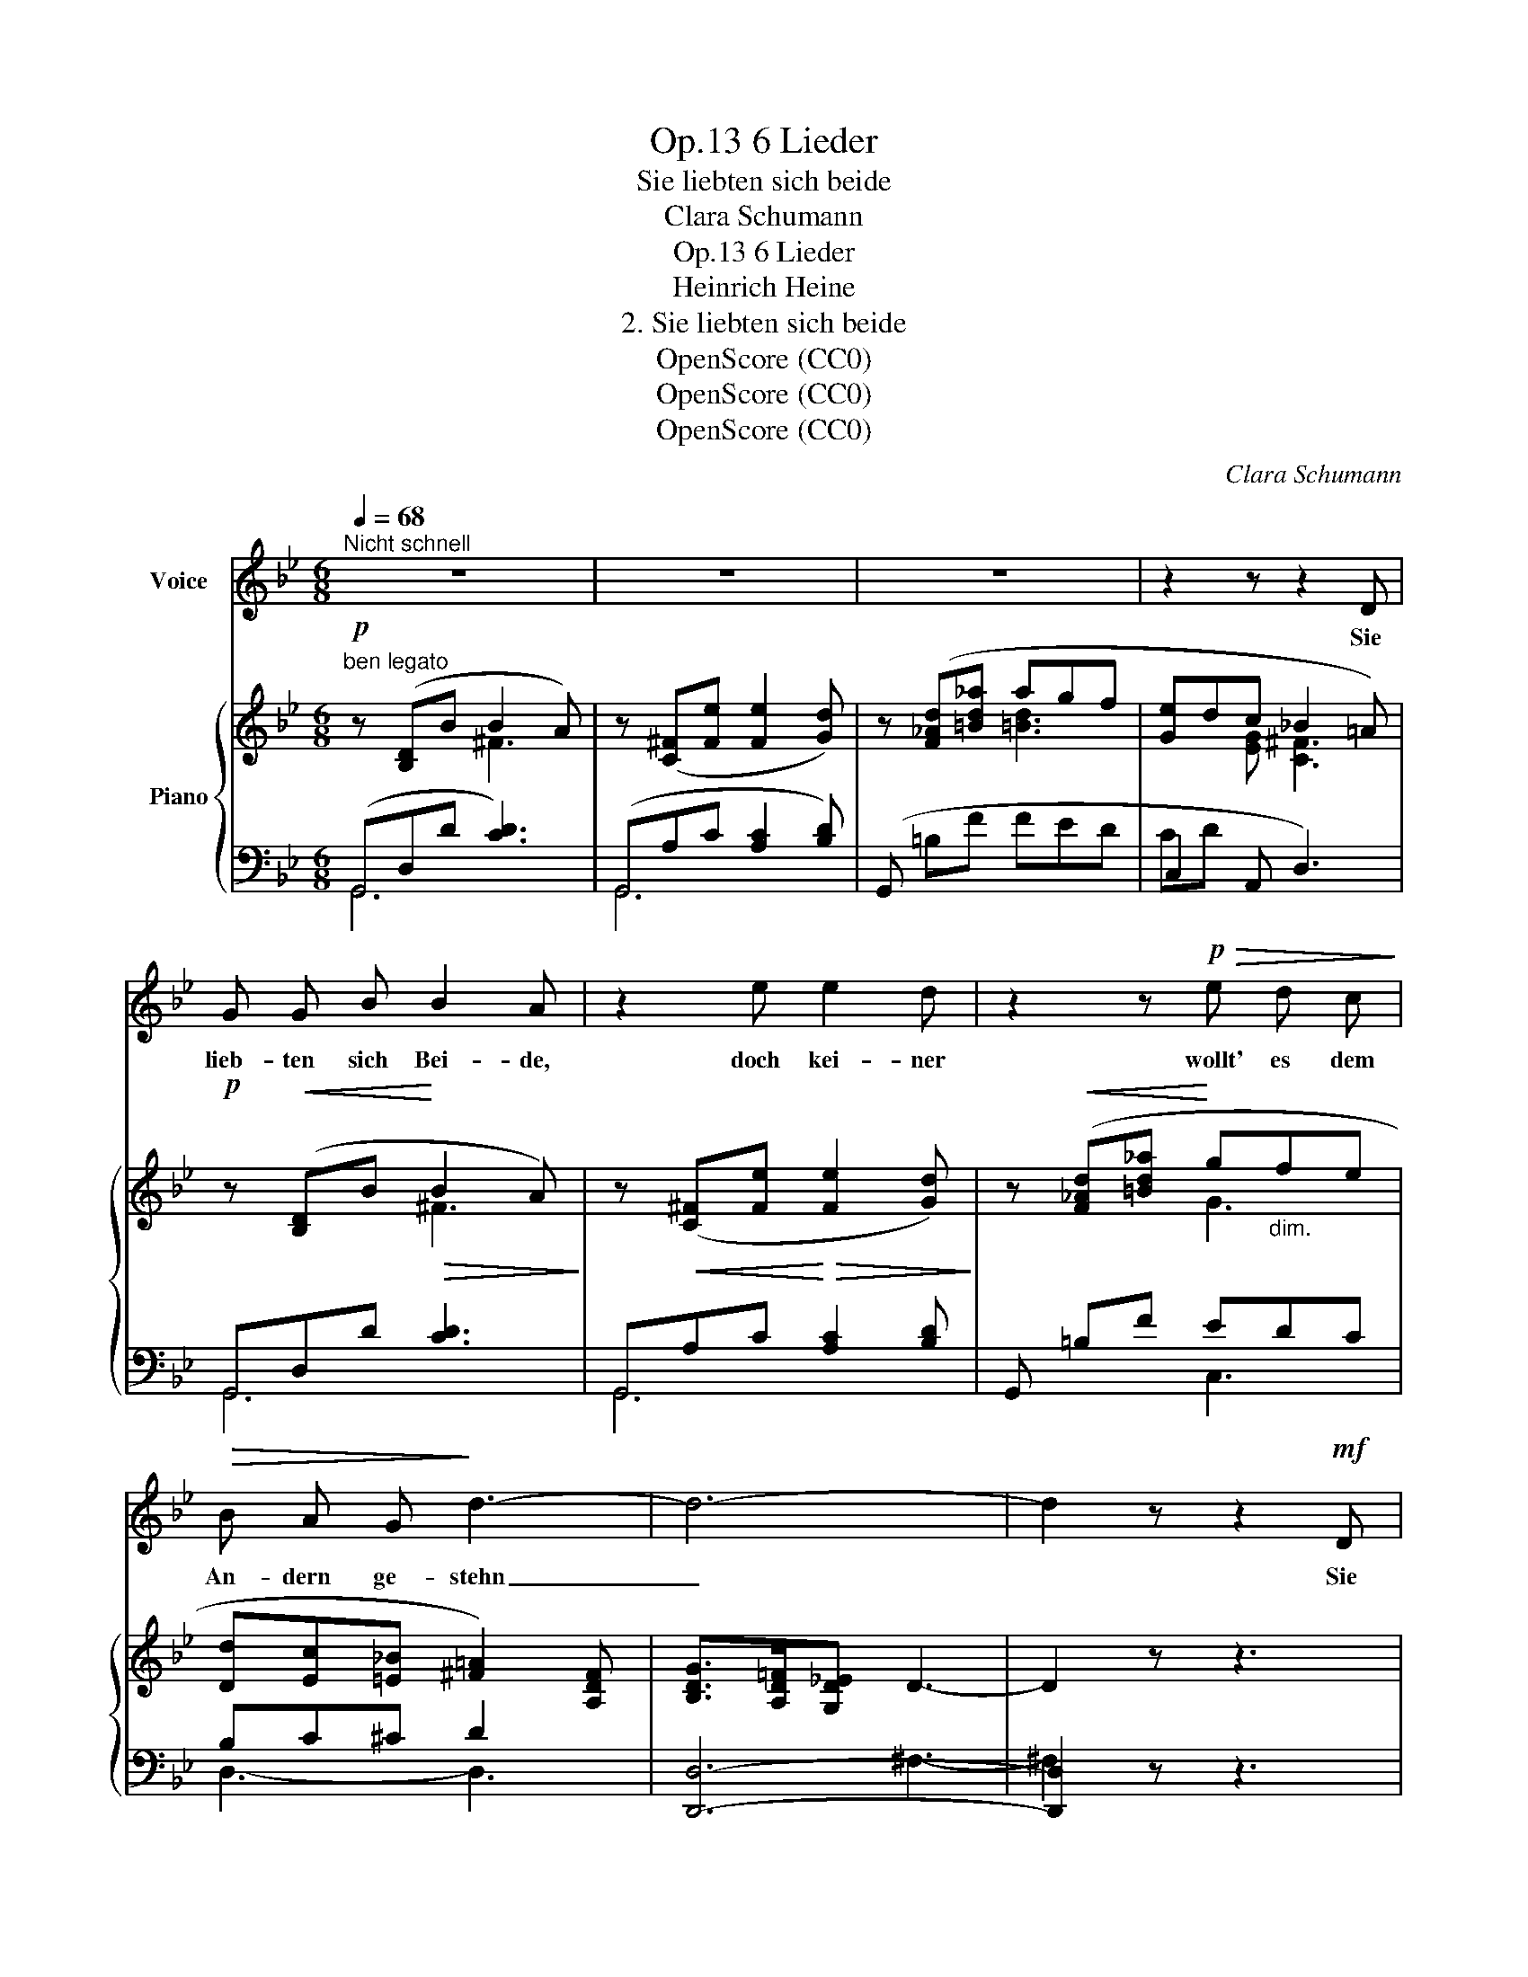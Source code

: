 X:1
T:6 Lieder, Op.13
T:Sie liebten sich beide
T:Clara Schumann
T:6 Lieder, Op.13
T:Heinrich Heine
T:2. Sie liebten sich beide
T:OpenScore (CC0)
T:OpenScore (CC0)
T:OpenScore (CC0)
C:Clara Schumann
Z:Heinrich Heine
Z:OpenScore (CC0)
%%score 1 { ( 2 3 7 ) | ( 4 5 6 ) }
L:1/8
Q:1/4=68
M:6/8
K:Gmin
V:1 treble nm="Voice"
V:2 treble nm="Piano"
V:3 treble 
V:7 treble 
V:4 bass 
V:5 bass 
V:6 bass 
V:1
"^Nicht schnell" z6 | z6 | z6 | z2 z z2 D | G G B B2 A | z2 e e2 d | z2 z!p!!>(! e d c!>)! | %7
w: |||Sie|lieb- ten sich Bei- de,|doch  kei- ner|wollt' es dem|
!>(! B A G!>)! d3- | d6- | d2 z z2!mf! D | E3/2 E/ E E2 E | D3 D2 G |!p! (G2!<(! e) d2!<)!!>(! c | %13
w: An- dern  ge- stehn|_|* Sie|sa- hen  sich an so|feind- lich, und|woll- * ten vor|
 d3-!>)! d A B | G3 z3 | z6 | z6 | z3 z2 D | G3/2!<(! G/ B!<)!!>(! B2 A!>)! | %19
w: Lie- * be ver-|gehn.|||Sie|tren- nten  sich  end- lich|
[Q:1/4=72]"^stringendo" z2[Q:1/4=76] e[Q:1/4=79] e2[Q:1/4=82] d | z3 e[Q:1/4=78]"^rit." d c | %21
w: und  sah'n  sich|nur  noch  zu|
[Q:1/4=76] B A[Q:1/4=72] G d3-[Q:1/4=68] | d6- | d2 z z2 D |!mf! E2 E E2 E | D3 D2 G | %26
w: wei- len im Traum;|_|* Sie|wa- ren längst ge-|stor- ben und|
!p! (G2 e) d2 c | d3- dc B | G6- | G2 z z3 | z6 | z6 | z6 | z6 |] %34
w: wuss- * ten es|sel- * * ber|kaum.|_|||||
V:2
"^ben legato"!p! z ([B,D]B B2 A) | z ([C^F][Fe] [Fe]2 [Gd]) | z ([F_Ad][=Bd_a] agf | %3
 [Ge]dc _B2 =A) |!p! z!<(! ([B,D]B!<)!!>(! B2 A)!>)! | z!<(! ([C^F][Fe]!<)!!>(! [Fe]2 [Gd])!>)! | %6
 z!<(! ([F_Ad][=Bd_a]!<)! g"_dim."fe | [Dd][Ec][=E_B] [^F=A]2) [A,DF] | [B,DG]>[A,D=F][G,D_E] D3- | %9
 D2 z z3 |!mf! [B,DE]3 [A,CE]2 [G,CE] | ([A,D-]3 [B,D]2) z | z2 ([CG] [DG]2 [CG] | %13
 ([A,-D-G]3 [A,D^F]3)) | z ([B,D]B B2 A) | z ([C^F][Fe] [Fe]2 [Gd]) | z ([F_Ad][=Bd_a] agf | %17
 edc B2 A) | z!<(! [B,D]B!<)!!>(! B2 A!>)! |"^stringendo" z [C^F][Fe] e2 d | z [F_Ad][=Bd_a] gfe | %21
 [Dd][Ec][=EB] [^FA]2 [A,DF] | [B,DG]>[A,D=F][G,D_E] D3- | D2 z z3 |!mf! [B,DE]3 [A,CE]2 [CE] | %25
 D3- [B,D]2 z |!p! z2 ([CG] [DG]2 [CG] | G3 ^F3) |!pp! z ([DG][E_A]!<(! [Gc]2 [F=B])!<)! | %29
!pp! z [_A=B][Ac]!<(! A3!<)! |!pp! z"_dim." ([_A=Bf][Bd_a] [Bd]3 | G2 E [C^F]3 | %32
 [B,G]3) [G,B,D]3- | !fermata![G,B,D]3 z3 |] %34
V:3
 x3 ^F3 | x6 | x3 [=Bd]3 | x2 [EG] [C^F]3 | x3 ^F3 | x6 | x3 G3 | x6 | x6 | x6 | x6 | x6 | x6 | %13
 x6 | x3 ^F3 | x6 | x3 [=Bd]3 | G2 [EG] [C^F]3 | x3 ^F3 | x3 ^F2 G | x3 G3 | x6 | x6 | x6 | x6 | %25
 x6 | x6 | x6 | x6 | x6 | x6 | x6 | x6 | x6 |] %34
V:4
 (G,,D,D [CD]3) | (G,,A,C [A,C]2 [B,D]) | (G,, =B,F FED | C,2 A,, D,3) | G,,D,D [CD]3 | %5
 G,,A,C [A,C]2 [B,D] | G,, =B,F EDC | B,C^C D2 x | [D,,D,]6- | [D,,D,]2 z z3 | [C,,C,]6 | %11
 (^F,3 G,3) | ((A,,3 B,,2) E, | D,6) | G,,D,D [CD]3 | (G,,A,C [A,C]2 [B,D]) | G,, (=B,F) (FED) | %17
 C,2 A,, D,3 | G,,D,D [CE]3 |"^string." G,,A,C [A,C]2 [B,D] | G,, =B,F E"^rit."DC | B,C^C D2 x | %22
 [D,,D,]6- | [D,,D,]2 z z3 | [C,,C,]6 | [D,-^F,A,]3 [D,G,]2 z | [A,,G,]3 [B,,G,]2 [E,G,] | D,6 | %28
 ([G,,,G,,] =B,C E2 D) | (G,, [DF][CF] C2 =B,) | (G,, DF FED | C,3 D,3 | [G,,D,]3) (D,,3 | %33
 !fermata!G,,,3) z3 |] %34
V:5
 G,,6 | G,,6 | x6 | CD x4 | G,,6 | G,,6 | x3 C,3 | D,3- D,3- | x3 ^F,3- | ^F,2 x4 | x6 | %11
 (([C,,C,]3 [B,,,B,,]2)) z | x6 | x6 | G,,6 | G,,6 | x6 | CD x4 | G,,6 | G,,6 | x2 x C,3 | %21
 D,3- D,3- | x3 ^F,3- | F,2 x x3 | x3 x2 G, | (([C,,D,,-C,]3 [B,,,D,,B,,]2)) x | x6 | x6 | x6 | %29
 x6 | x6 | x6 | x6 | x6 |] %34
V:6
 x6 | x6 | x6 | x6 | x6 | x6 | x6 | x6 | x6 | x6 | x6 | x6 | G,3- G,2 G, | x6 | x6 | x6 | x6 | x6 | %18
 x6 | x6 | x6 | x6 | x6 | x6 | x6 | x6 | x6 | x6 | x6 | x3 F3 | x6 | CD x4 | x6 | x6 |] %34
V:7
 x6 | x6 | x6 | x6 | x6 | x6 | x6 | x6 | x6 | x6 | x6 | x6 | x6 | x6 | x6 | x6 | x6 | x6 | x6 | %19
 x6 | x6 | x6 | x6 | x6 | x6 | x6 | x6 | [A,D]6 | x6 | x3 e2 d | x3 _agf | ed[Gc] _B2 =A | x6 | %33
 x6 |] %34


